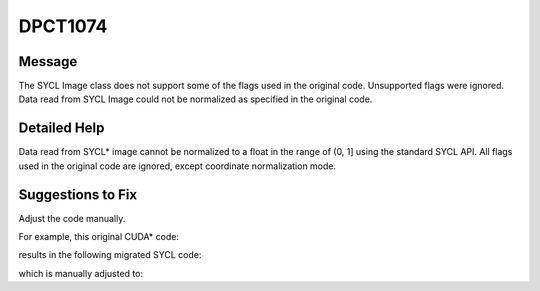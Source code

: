 .. _DPCT1074:

DPCT1074
========

Message
-------

.. _msg-1074-start:

The SYCL Image class does not support some of the flags used in the original code.
Unsupported flags were ignored. Data read from SYCL Image could not be normalized
as specified in the original code.

.. _msg-1074-end:

Detailed Help
-------------

Data read from SYCL\* image cannot be normalized to a float in the range of (0, 1]
using the standard SYCL API. All flags used in the original code are ignored,
except coordinate normalization mode.

Suggestions to Fix
------------------

Adjust the code manually.

For example, this original CUDA\* code:

.. code-block:: cpp
   :linenos:
  
     cuSetTexFlags(tex, CU_TRSF_NORMALIZED_COORDINATES); // Need manually fix the read code if the flag CU_TRSF_READ_AS_INTEGER is unset.
     ...
     result = tex2D(tex, 0.5f, 0.5f);

results in the following migrated SYCL code:

.. code-block:: cpp
   :linenos:
  
     tex.set(sycl::coordinate_normalization_mode::normalized);
     ...
     result = tex.read(0.5f, 0.5f); // data normalization does not match original code

which is manually adjusted to:

.. code-block:: cpp
   :linenos:
  
     tex.set(sycl::coordinate_normalization_mode::normalized);
     ...
     result = normalization(tex.read(0.5f, 0.5f)); // Implement the function “normalization” to normalize the result data as required.
